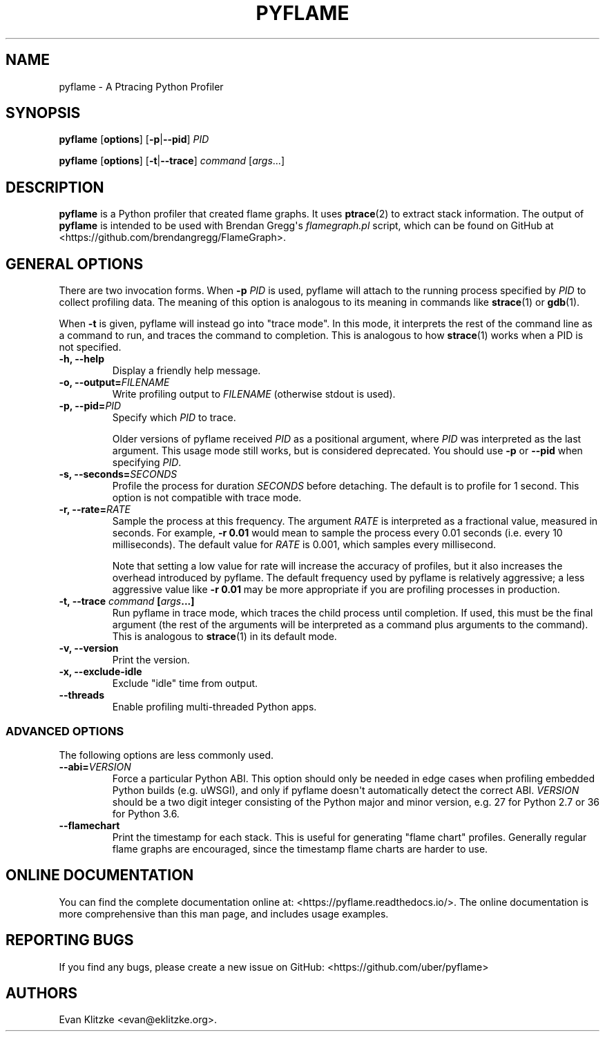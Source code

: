 .\" Automatically generated by Pandoc 1.19.1
.\"
.TH "PYFLAME" "1" "August 2017" "" ""
.hy
.SH NAME
.PP
pyflame \- A Ptracing Python Profiler
.SH SYNOPSIS
.PP
\f[B]pyflame\f[] [\f[B]options\f[]] [\f[B]\-p\f[]|\f[B]\-\-pid\f[]]
\f[I]PID\f[]
.PP
\f[B]pyflame\f[] [\f[B]options\f[]] [\f[B]\-t\f[]|\f[B]\-\-trace\f[]]
\f[I]command\f[] [\f[I]args\f[]...]
.SH DESCRIPTION
.PP
\f[B]pyflame\f[] is a Python profiler that created flame graphs.
It uses \f[B]ptrace\f[](2) to extract stack information.
The output of \f[B]pyflame\f[] is intended to be used with Brendan
Gregg\[aq]s \f[I]flamegraph.pl\f[] script, which can be found on GitHub
at <https://github.com/brendangregg/FlameGraph>.
.SH GENERAL OPTIONS
.PP
There are two invocation forms.
When \f[B]\-p\f[] \f[I]PID\f[] is used, pyflame will attach to the
running process specified by \f[I]PID\f[] to collect profiling data.
The meaning of this option is analogous to its meaning in commands like
\f[B]strace\f[](1) or \f[B]gdb\f[](1).
.PP
When \f[B]\-t\f[] is given, pyflame will instead go into "trace mode".
In this mode, it interprets the rest of the command line as a command to
run, and traces the command to completion.
This is analogous to how \f[B]strace\f[](1) works when a PID is not
specified.
.TP
.B \f[B]\-h\f[], \f[B]\-\-help\f[]
Display a friendly help message.
.RS
.RE
.TP
.B \f[B]\-o\f[], \f[B]\-\-output\f[]=\f[I]FILENAME\f[]
Write profiling output to \f[I]FILENAME\f[] (otherwise stdout is used).
.RS
.RE
.TP
.B \f[B]\-p\f[], \f[B]\-\-pid\f[]=\f[I]PID\f[]
Specify which \f[I]PID\f[] to trace.
.RS
.PP
Older versions of pyflame received \f[I]PID\f[] as a positional
argument, where \f[I]PID\f[] was interpreted as the last argument.
This usage mode still works, but is considered deprecated.
You should use \f[B]\-p\f[] or \f[B]\-\-pid\f[] when specifying
\f[I]PID\f[].
.RE
.TP
.B \f[B]\-s\f[], \f[B]\-\-seconds\f[]=\f[I]SECONDS\f[]
Profile the process for duration \f[I]SECONDS\f[] before detaching.
The default is to profile for 1 second.
This option is not compatible with trace mode.
.RS
.RE
.TP
.B \f[B]\-r\f[], \f[B]\-\-rate\f[]=\f[I]RATE\f[]
Sample the process at this frequency.
The argument \f[I]RATE\f[] is interpreted as a fractional value,
measured in seconds.
For example, \f[B]\-r 0.01\f[] would mean to sample the process every
0.01 seconds (i.e.
every 10 milliseconds).
The default value for \f[I]RATE\f[] is 0.001, which samples every
millisecond.
.RS
.PP
Note that setting a low value for rate will increase the accuracy of
profiles, but it also increases the overhead introduced by pyflame.
The default frequency used by pyflame is relatively aggressive; a less
aggressive value like \f[B]\-r 0.01\f[] may be more appropriate if you
are profiling processes in production.
.RE
.TP
.B \f[B]\-t\f[], \f[B]\-\-trace\f[] \f[I]command\f[] [\f[I]args\f[]...]
Run pyflame in trace mode, which traces the child process until
completion.
If used, this must be the final argument (the rest of the arguments will
be interpreted as a command plus arguments to the command).
This is analogous to \f[B]strace\f[](1) in its default mode.
.RS
.RE
.TP
.B \f[B]\-v\f[], \f[B]\-\-version\f[]
Print the version.
.RS
.RE
.TP
.B \f[B]\-x\f[], \f[B]\-\-exclude\-idle\f[]
Exclude "idle" time from output.
.RS
.RE
.TP
.B \f[B]\-\-threads\f[]
Enable profiling multi\-threaded Python apps.
.RS
.RE
.SS ADVANCED OPTIONS
.PP
The following options are less commonly used.
.TP
.B \f[B]\-\-abi\f[]=\f[I]VERSION\f[]
Force a particular Python ABI.
This option should only be needed in edge cases when profiling embedded
Python builds (e.g.
uWSGI), and only if pyflame doesn\[aq]t automatically detect the correct
ABI.
\f[I]VERSION\f[] should be a two digit integer consisting of the Python
major and minor version, e.g.
27 for Python 2.7 or 36 for Python 3.6.
.RS
.RE
.TP
.B \f[B]\-\-flamechart\f[]
Print the timestamp for each stack.
This is useful for generating "flame chart" profiles.
Generally regular flame graphs are encouraged, since the timestamp flame
charts are harder to use.
.RS
.RE
.SH ONLINE DOCUMENTATION
.PP
You can find the complete documentation online at:
<https://pyflame.readthedocs.io/>.
The online documentation is more comprehensive than this man page, and
includes usage examples.
.SH REPORTING BUGS
.PP
If you find any bugs, please create a new issue on GitHub:
<https://github.com/uber/pyflame>
.SH AUTHORS
Evan Klitzke <evan@eklitzke.org>.
